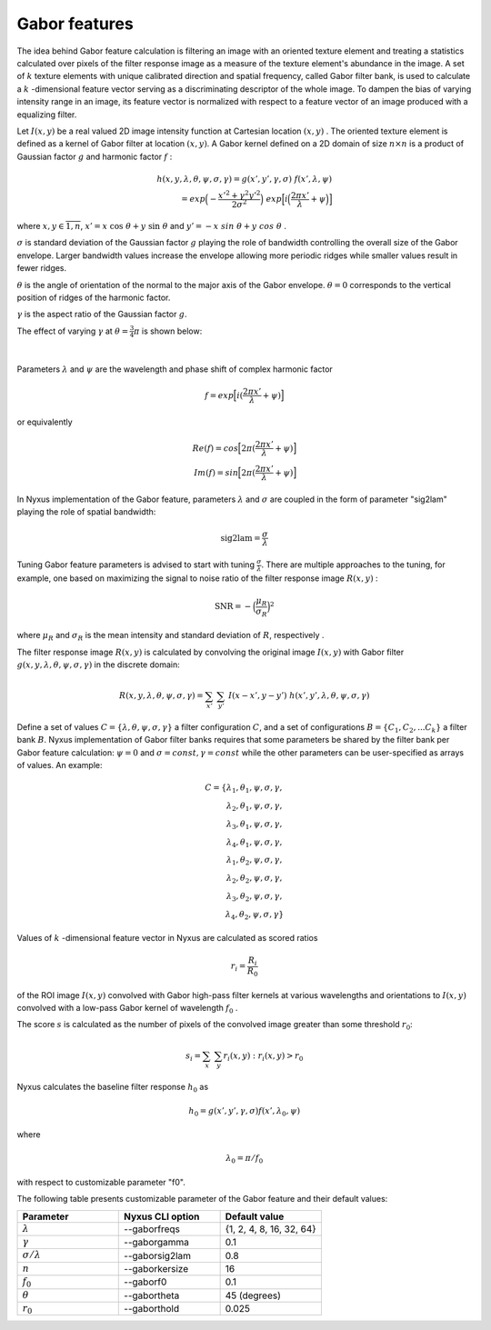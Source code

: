 Gabor features
=======================

The idea behind Gabor feature calculation is filtering an image with an oriented texture element and treating a statistics
calculated over pixels of the filter response image as a measure of the texture element's abundance in the image. A set of :math:`k`
texture elements with unique calibrated direction and spatial frequency, called Gabor filter bank, is used to calculate a :math:`k` -dimensional feature vector
serving as a discriminating descriptor of the whole image.
To dampen the bias of varying intensity range in an image, its feature vector is normalized with respect to a feature vector
of an image produced with a equalizing filter.

Let :math:`I(x,y)` be a real valued 2D image intensity function at Cartesian location :math:`(x,y)` .
The oriented texture element is defined as a kernel of Gabor filter at location :math:`(x,y)`.
A Gabor kernel defined on a 2D domain of size :math:`n \times n` is a product of Gaussian factor :math:`g`
and harmonic factor :math:`f` :

.. math::
    h(x, y, \lambda, \theta, \psi, \sigma, \gamma) = g(x',y',\gamma,\sigma) \ f(x',\lambda,\psi) \\
    = exp \Big(-\frac {x'^2+\gamma^2 y'^2} {2\sigma^2} \Big) \ exp \Big[ i \Big( \frac {2 \pi x'}{\lambda} + \psi \Big) \Big]

where :math:`x,y \in \overline{1,n}`, :math:`x' = x \ \cos \ \theta + y \ \sin \ \theta` and :math:`y' = -x \ sin \ \theta + y \ cos \ \theta` .

:math:`\sigma` is standard deviation of the Gaussian factor :math:`g` playing the role of bandwidth controlling the overall size of the Gabor envelope.
Larger bandwidth values increase the envelope allowing more periodic ridges while smaller values result in fewer ridges.

:math:`\theta` is the angle of orientation of the normal to the major axis of the Gabor envelope.
:math:`\theta=0` corresponds to the vertical position of ridges of the harmonic factor.

:math:`\gamma` is the aspect ratio of the Gaussian factor :math:`g`.

The effect of varying :math:`\gamma` at :math:`\theta=\frac{3}{4}\pi` is shown below:

.. figure:: gabor_gamma.png
    :width: 800
    :align: center
    :alt: Gabor kernels at different gamma
|
Parameters :math:`\lambda` and :math:`\psi` are the wavelength and phase shift of complex harmonic factor

.. math::
    f = exp \Big[ i(\frac {2 \pi x'}{\lambda} + \psi) \Big]

or equivalently

.. math::
    Re(f) = cos \Big[ 2 \pi (\frac {2 \pi x'}{\lambda} + \psi) \Big] \\
    Im(f) = sin \Big[ 2 \pi (\frac {2 \pi x'}{\lambda} + \psi) \Big]

In Nyxus implementation of the Gabor feature, parameters :math:`\lambda` and :math:`\sigma` are coupled
in the form of parameter "sig2lam" playing the role of spatial bandwidth:

.. math::
    \textrm{sig2lam} = \frac {\sigma} {\lambda}

Tuning Gabor feature parameters is advised to start with tuning :math:`\frac {\sigma} {\lambda}`.
There are multiple approaches to the tuning, for example, one based on maximizing the signal to noise ratio
of the filter response image :math:`R(x,y)` :

.. math::
    \textrm{SNR} = - \Big( \frac {\mu_R} {\sigma_R} \Big) ^2

where :math:`\mu_R` and :math:`\sigma_R` is the mean intensity and standard deviation of :math:`R`, respectively .

The filter response image :math:`R(x,y)` is calculated by convolving the original image :math:`I(x,y)`
with Gabor filter :math:`g(x, y, \lambda, \theta, \psi, \sigma, \gamma)` in the discrete domain:

.. math::
    R (x, y, \lambda, \theta, \psi, \sigma, \gamma) = \sum_{x'} \ \sum_{y'} \ I(x-x', y-y') \ h(x', y', \lambda, \theta, \psi, \sigma, \gamma)

Define a set of values :math:`C = \{ \lambda, \theta, \psi, \sigma, \gamma \}` a filter configuration :math:`C`, and a set of
configurations :math:`B = \{ C_1, C_2, ... C_k \}` a filter bank :math:`B`. Nyxus implementation of Gabor filter banks requires that
some parameters be shared by the filter bank per Gabor feature calculation: :math:`\psi=0` and
:math:`\sigma=const, \gamma=const` while the other parameters can be user-specified as arrays of values. An example:

.. math::
    C = \{ {\lambda_1, \theta_1, \psi, \sigma, \gamma}, \\
    {\lambda_2, \theta_1, \psi, \sigma, \gamma}, \\
    {\lambda_3, \theta_1, \psi, \sigma, \gamma}, \\
    {\lambda_4, \theta_1, \psi, \sigma, \gamma}, \\
    {\lambda_1, \theta_2, \psi, \sigma, \gamma}, \\
    {\lambda_2, \theta_2, \psi, \sigma, \gamma}, \\
    {\lambda_3, \theta_2, \psi, \sigma, \gamma}, \\
    {\lambda_4, \theta_2, \psi, \sigma, \gamma} \}

Values of :math:`k` -dimensional feature vector in Nyxus are calculated as scored ratios

.. math::
    r_i = \frac {R_i} {R_0}

of the ROI image :math:`I(x,y)`
convolved with
Gabor high-pass filter kernels at various wavelengths and orientations to :math:`I(x,y)` convolved with
a low-pass Gabor kernel of wavelength :math:`f_0` .


The score :math:`s` is calculated as the number of pixels of the convolved image greater than
some threshold :math:`r_0`:

.. math::
    s_i = \sum_{x} \ \sum_{y} r_i(x,y) : r_i(x,y)>r_0


Nyxus calculates the baseline filter response :math:`h_0` as

.. math::
    h_0 = g(x',y',\gamma,\sigma) f(x',\lambda_0,\psi)

where

.. math::
    \lambda_0 = \pi / f_0

with respect to customizable parameter "f0".

The following table presents customizable parameter of the Gabor feature and their default values:

.. list-table::
   :widths: 20 20 20
   :header-rows: 1

   * - Parameter
     - Nyxus CLI option
     - Default value
   * - :math:`\lambda`
     - --gaborfreqs
     - {1, 2, 4, 8, 16, 32, 64}
   * - :math:`\gamma`
     - --gaborgamma
     - 0.1
   * - :math:`\sigma / \lambda`
     - --gaborsig2lam
     - 0.8
   * - :math:`n`
     - --gaborkersize
     - 16
   * - :math:`f_0`
     - --gaborf0
     - 0.1
   * - :math:`\theta`
     - --gabortheta
     - 45 (degrees)
   * - :math:`r_0`
     - --gaborthold
     - 0.025

